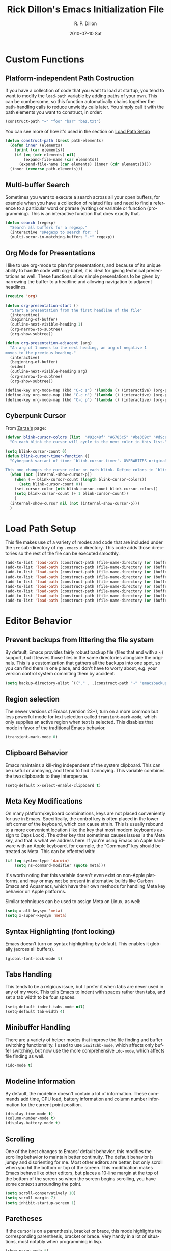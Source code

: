 #+TITLE:     Rick Dillon's Emacs Initialization File
#+AUTHOR:    R. P. Dillon
#+EMAIL:     rpdillon@etherplex.org
#+DATE:      2010-07-10 Sat
#+DESCRIPTION: 
#+KEYWORDS: 
#+LANGUAGE:  en
#+OPTIONS:   H:3 num:t toc:t \n:nil @:t ::t |:t ^:t -:t f:t *:t <:t
#+OPTIONS:   TeX:t LaTeX:nil skip:nil d:nil todo:t pri:nil tags:not-in-toc
#+INFOJS_OPT: view:nil toc:nil ltoc:t mouse:underline buttons:0 path:http://orgmode.org/org-info.js
#+EXPORT_SELECT_TAGS: export
#+EXPORT_EXCLUDE_TAGS: noexport
#+LINK_UP:   
#+LINK_HOME: 

* Custom Functions
** Platform-independent Path Costruction
If you have a collection of code that you want to load at startup, you tend to want to modify the =load-path= variable by adding paths of your own.  This can be cumbersome, so this function automatically chains together the path-handling calls to reduce unwieldy calls later.  You simply call it with the path elements you want to construct, in order:
#+begin_src emacs-lisp :tangle no
(construct-path "~" "foo" "bar" "baz.txt")
#+end_src
You can see more of how it's used in the section on [[#load-path-setup][Load Path Setup]]
#+begin_src emacs-lisp
(defun construct-path (&rest path-elements)
  (defun inner (elements)
    (print (car elements))
    (if (eq (cdr elements) nil)
        (expand-file-name (car elements))
      (expand-file-name (car elements) (inner (cdr elements)))))
  (inner (reverse path-elements)))
#+end_src

** Multi-buffer Search
Sometimes you want to execute a search across all your open buffers, for example when you have a collection of related files and need to find a reference to a particular word or phrase (writing) or variable or function (programming).  This is an interactive function that does exactly that.
#+begin_src emacs-lisp
(defun search (regexp)
  "Search all buffers for a regexp."
  (interactive "sRegexp to search for: ")
  (multi-occur-in-matching-buffers ".*" regexp))
#+end_src
** Org Mode for Presentations
I like to use org-mode to plan for presentations, and because of its unique ability to handle code with org-babel, it is ideal for giving technical presentations as well.  These functions allow simple presentations to be given by narrowing the buffer to a headline and allowing navigation to adjacent headlines.

#+begin_src emacs-lisp
  (require 'org)
        
  (defun org-presentation-start ()
    "Start a presentation from the first headline of the file"
    (interactive)
    (beginning-of-buffer)
    (outline-next-visible-heading 1)
    (org-narrow-to-subtree)
    (org-show-subtree))
  
  (defun org-presentation-adjacent (arg)
    "An arg of 1 moves to the next heading, an arg of negative 1
  moves to the previous heading."
    (interactive)
    (beginning-of-buffer)
    (widen)
    (outline-next-visible-heading arg)
    (org-narrow-to-subtree)
    (org-show-subtree))
  
  (define-key org-mode-map (kbd "C-c s") '(lambda () (interactive) (org-presentation-start)))
  (define-key org-mode-map (kbd "C-c n") '(lambda () (interactive) (org-presentation-adjacent 1)))
  (define-key org-mode-map (kbd "C-c p") '(lambda () (interactive) (org-presentation-adjacent -1)))  
#+end_src
** Cyberpunk Cursor
From [[http://www.emacswiki.org/emacs/Zarza][Zarza's]] page:

#+begin_src emacs-lisp
(defvar blink-cursor-colors (list  "#92c48f" "#6785c5" "#be369c" "#d9ca65")
  "On each blink the cursor will cycle to the next color in this list.")

(setq blink-cursor-count 0)
(defun blink-cursor-timer-function ()
  "Cyberpunk variant of timer `blink-cursor-timer'. OVERWRITES original version in `frame.el'.

This one changes the cursor color on each blink. Define colors in `blink-cursor-colors'."
  (when (not (internal-show-cursor-p))
    (when (>= blink-cursor-count (length blink-cursor-colors))
      (setq blink-cursor-count 0))
    (set-cursor-color (nth blink-cursor-count blink-cursor-colors))
    (setq blink-cursor-count (+ 1 blink-cursor-count))
    )
  (internal-show-cursor nil (not (internal-show-cursor-p)))
  )
#+end_src

* Load Path Setup
  :PROPERTIES:
  :CUSTOM_ID: load-path-setup
  :END:
This file makes use of a variety of modes and code that are included under the =src= sub-directory of my =.emacs.d= directory.  This code adds those directories so the rest of the file can be executed smoothly.
#+begin_src emacs-lisp
  (add-to-list 'load-path (construct-path (file-name-directory (or (buffer-file-name) load-file-name))))
  (add-to-list 'load-path (construct-path (file-name-directory (or (buffer-file-name) load-file-name)) "org-mode" "lisp"))
  (add-to-list 'load-path (construct-path (file-name-directory (or (buffer-file-name) load-file-name)) "org-mode" "contrib" "lisp"))
  (add-to-list 'load-path (construct-path (file-name-directory (or (buffer-file-name) load-file-name)) "todotxt.el"))
  (add-to-list 'load-path (construct-path (file-name-directory (or (buffer-file-name) load-file-name)) "sunrise-commander"))
  (add-to-list 'load-path (construct-path (file-name-directory (or (buffer-file-name) load-file-name)) "magit"))
  (add-to-list 'load-path (construct-path (file-name-directory (or (buffer-file-name) load-file-name)) "ace-jump-mode"))
  (add-to-list 'load-path (construct-path (file-name-directory (or (buffer-file-name) load-file-name)) "Mew"))
  (add-to-list 'load-path (construct-path (file-name-directory (or (buffer-file-name) load-file-name)) "emacs-jabber"))
#+end_src
* Editor Behavior
** Prevent backups from littering the file system
By default, Emacs provides fairly robust backup file (files that end with a ~) support, but it leaves those files in the same directories alongside the originals.  This is a customization that gathers all the backups into one spot, so you can find them in one place, and don't have to worry about, e.g. your version control system commiting them by accident.
#+begin_src emacs-lisp
(setq backup-directory-alist `(("." . ,(construct-path "~" "emacsbackup"))))
#+end_src

** Region selection
The newer versions of Emacs (version 23+), turn on a more common but less powerful mode for text selection called =transient-mark-mode=, which only supplies an active region when text is selected.  This disables that mode in favor of the traditional Emacs behavior.
#+begin_src emacs-lisp
(transient-mark-mode 0)
#+end_src

** Clipboard Behavior
Emacs maintains a kill-ring independent of the system clipboard.  This can be useful or annoying, and I tend to find it annoying.  This variable combines the two clipboards to they interoperate.
#+begin_src emacs-lisp
(setq-default x-select-enable-clipboard t)
#+end_src
** Meta Key Modifications
On many platform/keyboard combinations, keys are not placed conveniently for use in Emacs.  Specifically, the control key is often placed in the lower left corner of the keyboard, which can cause strain.  This is usually rebound to a more convenient location (like the key that most modern keyboards assign to Caps Lock).  The other key that sometimes causes issues is the Meta key, and that is what we address here.  If you're using Emacs on Apple hardware with an Apple keyboard, for example, the "Command" key should be treated as Meta.  This can be effected with:
#+begin_src emacs-lisp
  (if (eq system-type 'darwin)
      (setq ns-command-modifier (quote meta)))
#+end_src
It's worth noting that this variable doesn't even exist on non-Apple platforms, and may or may not be present in alternative builds like Carbon Emacs and Aquamacs, which have their own methods for handling Meta key behavior on Apple platforms.

Similar techniques can be used to assign Meta on Linux, as well:
#+begin_src emacs-lisp :tangle no
(setq x-alt-keysym 'meta)
(setq x-super-keysym 'meta)
#+end_src
** Syntax Highlighting (font locking)
Emacs doesn't turn on syntax highlighting by default.  This enables it globally (across all buffers).
#+begin_src emacs-lisp
(global-font-lock-mode t)
#+end_src
** Tabs Handling
This tends to be a relgious issue, but I prefer it when tabs are never used in any of my work.  This tells Emacs to indent with spaces rather than tabs, and set a tab width to be four spaces.
#+begin_src emacs-lisp
(setq-default indent-tabs-mode nil)
(setq-default tab-width 4)
#+end_src

** Minibuffer Handling
There are a variety of helper modes that improve the file finding and buffer switching functionality.  I used to use =iswitchb-mode=, which affects only buffer switching, but now use the more comprehensive =ido-mode=, which affects file finding as well.
#+begin_src emacs-lisp
(ido-mode t)
#+end_src

** Modeline Information
By default, the modeline doesn't contain a lot of information.  These commands add time, CPU load, battery information and column number information for the current point position.
#+begin_src emacs-lisp
(display-time-mode t)
(column-number-mode t)
(display-battery-mode t)
#+end_src

** Scrolling
One of the best changes to Emacs' default behavior, this modifies the scrolling behavior to maintain better continuity.  The default behavior is jumpy and disorienting for me.  Most other editors are better, but only scroll when you hit the bottom or top of the screen.  This modification makes Emacs behave like other editors, but places a 10-line margin at the top of the bottom of the screen so when the screen begins scrolling, you have some context surrounding the point.
#+begin_src emacs-lisp
(setq scroll-conservatively 10)
(setq scroll-margin 7)
(setq inhibit-startup-screen 1)
#+end_src
** Paretheses
If the cursor is on a parenthesis, bracket or brace, this mode highlights the corresponding parenthesis, bracket or brace.  Very handy in a lot of situations, most notably when programming in lisp.
#+begin_src emacs-lisp
(show-paren-mode t)
#+end_src
** Browse Kill Ring
The kill ring is amazing, but Emacs doesn't provide a good mechanism to easily access the elements of it interactively.  This code does.
#+begin_src emacs-lisp
(require 'browse-kill-ring)
(browse-kill-ring-default-keybindings)
#+end_src
** Line Wrapping
There are lots of ways to handle line wrapping, but this mode is the best I've found, by far.  It does not insert hard newlines into your document, and behaves correctly /vis a vis/ line numbers.
#+begin_src emacs-lisp
(global-visual-line-mode 1)
#+end_src
** Emacs Server
The idiomatic way to use Emacs is to keep one Emacs session running, and open new files in that session.  This can be inconvenient when you're in another application and want to open a file it is pointing to.  Often, such applications support the "Open with..." command, but you'd need a way to tell them to open the file with the currently running Emacs session.  The way to do this is to have your Emacs session run in server mode (which is the piece of code below), and use the command =emacsclient= to open the file; =emacsclient= will take care of handing the file off the current Emacs session.
#+begin_src emacs-lisp
(server-start)
#+end_src
** Applications
I don't add on too many non-default applications, but sunrise commander is so good that I couldn't resist.  It is on OFM (orthodox file manager) that is built as a front-end to dired-mode that I find quite useful for its dual-pane functionality.
*** Sunrise Commander
#+begin_src emacs-lisp
(require 'sunrise-commander)
#+end_src
*** Magit
#+begin_src emacs-lisp
(require 'magit)
#+end_src
*** todotxt.el
#+begin_src emacs-lisp
(require 'todotxt)
#+end_src
*** Mew
Mew is probably the best mail reader for Emacs.  At the very least, I think it strikes the best balance between complexity and functionality of all of them.  These are some commands that configure Mew.
#+begin_src emacs-lisp
  (require 'mew)

  ;; Both these functions are completely optional  
  (if (boundp 'mail-user-agent)
      (setq mail-user-agent 'mew-user-agent))
  
  (if (fboundp 'define-mail-user-agent)
      (define-mail-user-agent
        'mew-user-agent
        'mew-user-agent-compose
        'mew-draft-send-message
        'mew-draft-kill
        'mew-send-hook))
  
  (setq mew-name "R. P. Dillon")
  (setq mew-user "rpdillon@gmail.com")
  (setq mew-mail-domain "gmail.com")
  (setq mew-smtp-server "smtp.gmail.com")
  (setq mew-smtp-ssl 't)
  (setq mew-smtp-ssl-port 465)
  (setq mew-smtp-user "rpdillon@gmail.com")
  (setq mew-smtp-auth-list '("LOGIN" "CRAM-MD5" "PLAIN")) ;; GMail uses LOGIN
  (setq mew-proto "%")
  (setq mew-imap-user "rpdillon@gmail.com")
  (setq mew-imap-server "imap.gmail.com")
  (setq mew-imap-ssl 't)
  (setq mew-imap-ssl-port 993)
  (setq mew-imap-delete nil)
  (setq mew-use-master-passwd 't) ;; Requires gnupg
  (setq mew-ssl-verify-level 0) ;; Required because I don't want to mess with CAs
  (setq mew-use-biff 't)
  (setq mew-search-method 'est) ;; Hyper Estraier

  ;; Required because I don't install mew globally
  (setq mew-dir "/home/rpdillon/emacs-config/Mew")
  (setq mew-prog-mewl (concat mew-dir "/bin/mewl"))
  (setq mew-prog-mime-encode (concat mew-dir "/bin/mewencode"))
  (setq mew-prog-mime-decode (concat mew-dir "/bin/mewdecode"))
  (setq mew-prog-est-update (concat mew-dir "/bin/mewest"))
#+end_src
** Modes
*** ANSI Color in Terminals
(ansi-color-for-comint-mode-on)
*** =recentf= Setup
#+begin_src emacs-lisp
(recentf-mode t)
(setq recentf-auto-cleanup 'never)
#+end_src
*** Org Capture
Org offers a data capture mode much like =remember-mode=, which is great for capturing tasks and information that you need to remember.  This simply sets up a capture destination under the "Uncategorized" bullet of incoming.org in my "memex" directory.
#+begin_src emacs-lisp
(org-remember-insinuate)
(setq org-directory (construct-path (file-name-as-directory "~") "Dropbox" "memex"))
(setq org-default-notes-file (construct-path  org-directory "incoming.org"))
#+end_src

#+begin_src emacs-lisp
    (setq org-capture-templates
          '(("i" "Incoming" entry (file+headline org-default-notes-file "Uncategorized")
             "** %t: %?\n  %i\n")
            ("u" "Upcoming" entry (file+headline (construct-path org-directory "index.org") "Upcoming")
             "** %t: %?\n  %i\n")))
#+end_src
*** Ace Jump
A cursor navigation system so advanced it makes C-s look slow.  Thanks winterTTr.
#+begin_src emacs-lisp
  (require 'ace-jump-mode)
  (define-key global-map (kbd "C-c SPC") 'ace-jump-mode)
#+end_src
*** Windmove and Framemove
#+begin_src emacs-lisp
(windmove-default-keybindings)
#+end_src
** Org-Babel Setup
Org babel is an insanely powerful add-on for org-mode that allow code to be integrated into documents.  This sets up what languages can be executed with babel.

#+begin_src emacs-lisp
  (org-babel-do-load-languages
   'org-babel-load-languages
   '((R . t)
     (scheme . t)
     ))
#+end_src

** Accelerators
  :PROPERTIES:
  :ARCHIVE_TIME: 2010-10-06 Wed 18:35
  :ARCHIVE_FILE: ~/.emacs.d/emacs.org
  :ARCHIVE_OLPATH: Editor Behavior
  :ARCHIVE_CATEGORY: emacs
  :END:
As seen in Steve Yegge's discussion on Effective Emacs, these three settings change some default behavior to speed up common actions.
Here, we enable the use of C-x C-m to provide the same functionality as M-x provides.  Why? See [[http://sites.google.com/site/steveyegge2/effective-emacs][Effective Emacs]], Item 2.
#+begin_src emacs-lisp
(global-set-key "\C-x\C-m" 'execute-extended-command)
#+end_src

Also from Effective Emacs, this is item 3, which allows us to be able to =backward-kill-word= without having to reach for the backspace key.  I'm no longer tangling this section so I can have access to the default macro handling functions.

#+begin_src emacs-lisp :tangle no
(global-set-key "\C-w" 'backward-kill-word)
(global-set-key "\C-x\C-k" 'kill-region)
#+end_src

I use several functions very often, so I like to be able to access them very quickly.  These accelerators proide that quick access.
#+begin_src emacs-lisp
(global-set-key "\C-xi" 'ibuffer)
(global-set-key "\C-xg" 'magit-status)
(global-set-key "\C-xm" 'mew)
(global-set-key "\C-xf" 'recentf-open-files)
(global-set-key "\C-xc" 'calendar)
(global-set-key "\C-xs" 'sunrise)
(global-set-key (kbd "C-x t") 'todotxt)
(global-set-key "\C-ca" 'org-agenda)
(global-set-key "\C-cc" 'org-capture)
#+end_src

I have some custom functions I defined earlier that are useful to have easy access to.
#+begin_src emacs-lisp
  (global-set-key "\C-xj" 'org-presentation-start)
#+end_src
** GUI Settings
#+begin_src emacs-lisp
  (tool-bar-mode -1)
  (menu-bar-mode -1)
  (scroll-bar-mode -1)
#+end_src
** End of File Newlines
There are two aspects to the following customizations.  First, there are a bunch of tools out there that rely on text files ending with a newline to operate correctly.  This setting ensures that a newline is inserted if one does not exist when we save files with Emacs.
#+begin_src emacs-lisp
(setq require-final-newline t)
#+end_src

The second customization disables a mode in which Emacs automatically adds newline characters if you tell it to move to the next line at the end of a buffer.
#+begin_src emacs-lisp
(setq next-line-add-newlines nil)
#+end_src
** Advanced Commands
There are a variety of commands that Emacs considers "advanced", and will therefore disallow execution of until you affirm (via a prompt) that you actually want to use them.  These commands tell Emacs not to do this for commands I use.
#+begin_src emacs-lisp
(put 'narrow-to-region 'disabled nil)
(put 'dired-find-alternate-file 'disabled nil)
(put 'set-goal-column 'disabled nil)
#+end_src
** Color Themes
Color themes should be incuded in Emacs, but they're not.  These commands simply load the =color-theme= library and select my current favority color theme.
#+begin_src emacs-lisp
(require 'color-theme)
(color-theme-initialize)
(color-theme-charcoal-black)
#+end_src
** Browser Configuration
Sets up the default browser that Emacs uses to display HTML and visit links.
#+begin_src emacs-lisp
(setq browse-url-browser-function (quote browse-url-generic))
(setq browse-url-generic-program "/home/rpdillon/apps/firefox/firefox")
#+end_src

